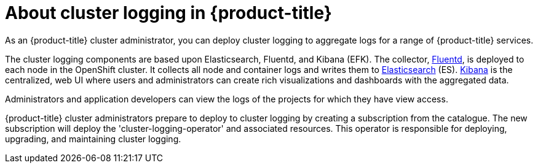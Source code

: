 // Module included in the following assemblies:
//
// * logging/efk-logging.adoc

[id='efk-logging-about_{context}']
= About cluster logging in {product-title}

As an {product-title} cluster administrator, you can deploy cluster logging to
aggregate logs for a range of {product-title} services. 

The cluster logging components are based upon Elasticsearch, Fluentd, and Kibana (EFK).  
The collector, link:http://www.fluentd.org/architecture[Fluentd], is deployed to each node in the OpenShift cluster.  
It collects all node and container logs and writes them to link:https://www.elastic.co/products/elasticsearch[Elasticsearch] (ES).   
link:https://www.elastic.co/guide/en/kibana/current/introduction.html[Kibana] is the centralized, web UI 
where users and administrators can create rich visualizations and dashboards with the aggregated data.

Administrators and application developers can view the logs of the projects for which they have view access. 

{product-title} cluster administrators prepare to deploy to cluster logging by creating a subscription from the catalogue.  
The new subscription will deploy the 'cluster-logging-operator' and associated resources.  
This operator is responsible for deploying, upgrading, and maintaining cluster logging.
